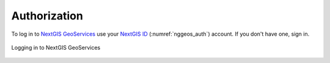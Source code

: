 .. sectionauthor:: Роман Гайнуллов <roman.gainullov@nextgis.com>

.. _auth:

Authorization
============

To log in to  `NextGIS GeoServices <https://geoservices.nextgis.com/>`_ use your `NextGIS ID <https://my.nextgis.com>`_ (:numref:`nggeos_auth`) account.
If you don't have one, sign in.

.. figure:: _static/nggeos_auth_en.png
   :name: nggeos_auth
   :align: center
   :width: 15cm

   Logging in to NextGIS GeoServices
